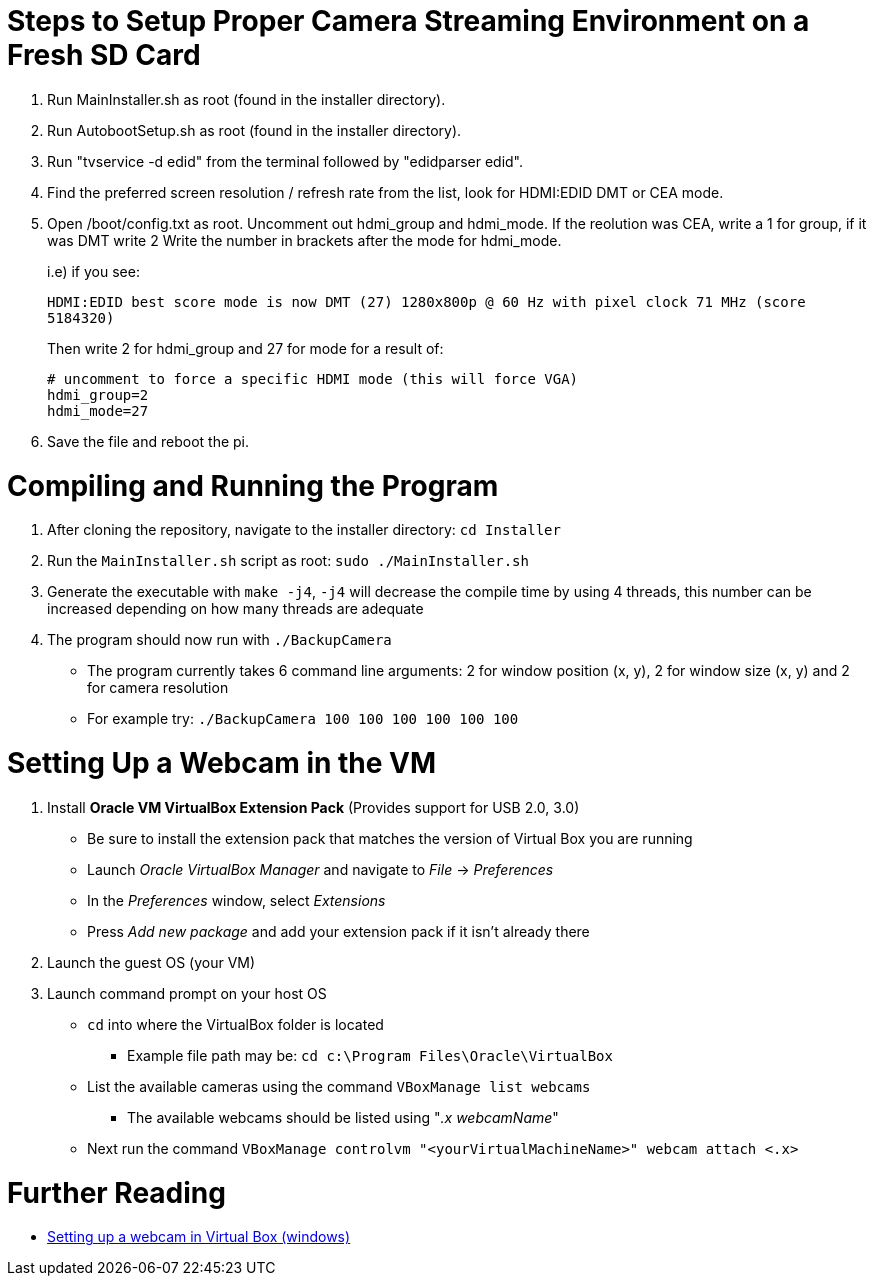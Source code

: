 = Steps to Setup Proper Camera Streaming Environment on a Fresh SD Card 

. Run MainInstaller.sh as root (found in the installer directory).
+
. Run AutobootSetup.sh as root (found in the installer directory).
+
. Run "tvservice -d edid" from the terminal followed by "edidparser edid".
+
. Find the preferred screen resolution / refresh rate from the list,
look for HDMI:EDID DMT or CEA mode.
+
. Open /boot/config.txt as root. Uncomment out hdmi_group and hdmi_mode.
   If the reolution was CEA, write a 1 for group, if it was DMT write 2
   Write the number in brackets after the mode for hdmi_mode.
+
i.e) if you see:
+
`HDMI:EDID best score mode is now DMT (27) 1280x800p @ 60 Hz with pixel clock 71 MHz (score 5184320)`
+
Then write 2 for hdmi_group and 27 for mode for a result of:
[source,shell]
# uncomment to force a specific HDMI mode (this will force VGA) 
hdmi_group=2 
hdmi_mode=27 
. Save the file and reboot the pi.
 
= Compiling and Running the Program
1. After cloning the repository, navigate to the installer directory: `cd Installer` 
2. Run the `MainInstaller.sh` script as root: `sudo ./MainInstaller.sh`
3. Generate the executable with `make -j4`, `-j4` will decrease the compile time by using 4 threads, this number can be increased depending on how many threads are adequate
4. The program should now run with `./BackupCamera`
   * The program currently takes 6 command line arguments: 2 for window position (x, y), 2 for window size (x, y) and 2 for camera resolution
   * For example try: `./BackupCamera 100 100 100 100 100 100`  

= Setting Up a Webcam in the VM
1. Install *Oracle VM VirtualBox Extension Pack* (Provides support for USB 2.0, 3.0)
   * Be sure to install the extension pack that matches the version of Virtual Box you are running 
   * Launch _Oracle VirtualBox Manager_ and navigate to _File_ -> _Preferences_
   * In the _Preferences_ window, select _Extensions_
   * Press _Add new package_ and add your extension pack if it isn't already there
2. Launch the guest OS (your VM)
3. Launch command prompt on your host OS
   * `cd` into where the VirtualBox folder is located 
      ** Example file path may be: `cd c:\Program Files\Oracle\VirtualBox`
   * List the available cameras using the command `VBoxManage list webcams`
      ** The available webcams should be listed using "_.x webcamName_"
   * Next run the command `VBoxManage controlvm "<yourVirtualMachineName>" webcam attach <.x>`
   
= Further Reading
   * https://scribles.net/using-webcam-in-virtualbox-guest-os-on-windows-host/[Setting up a webcam in Virtual Box (windows)]
